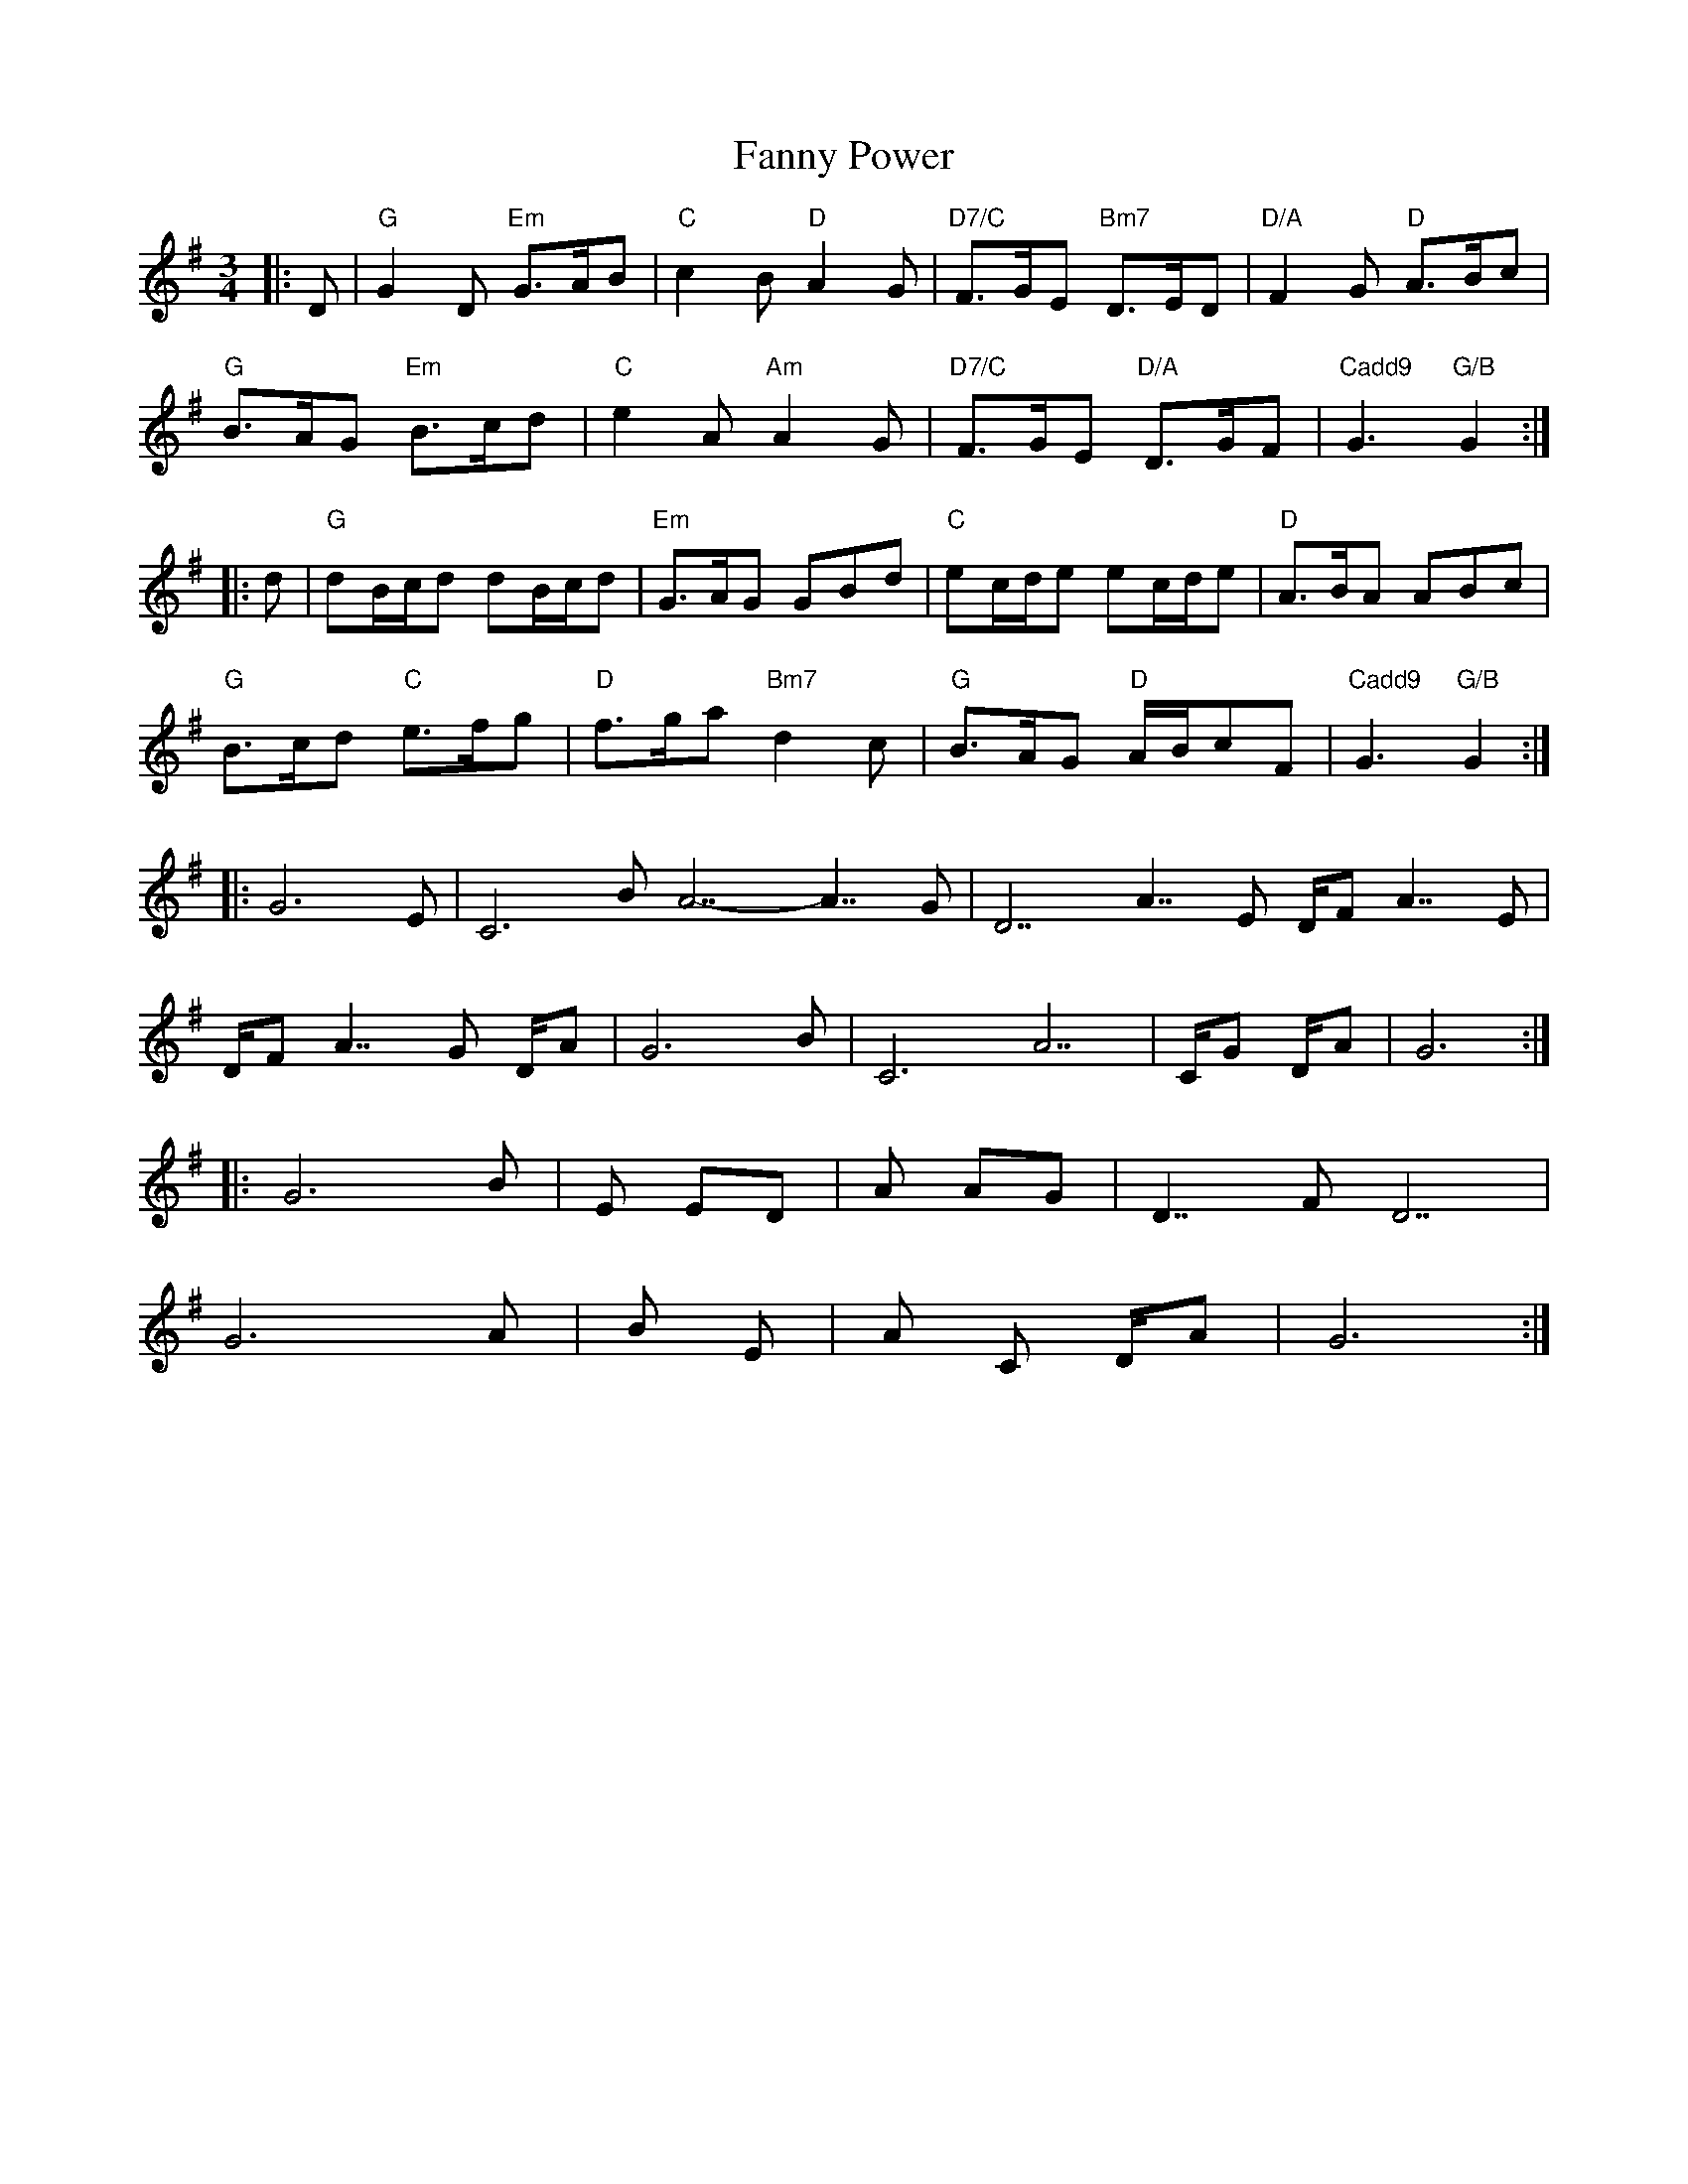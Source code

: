 X: 12390
T: Fanny Power
R: waltz
M: 3/4
K: Gmajor
|:D|"G"G2D "Em"G>AB|"C"c2B "D"A2G|"D7/C"F>GE "Bm7"D>ED|"D/A"F2G "D"A>Bc|
"G"B>AG "Em"B>cd|"C"e2A "Am"A2G|"D7/C"F>GE "D/A"D>GF|"Cadd9"G3 "G/B"G2:|
|:d|"G"dB/c/d dB/c/d|"Em"G>AG GBd|"C"ec/d/e ec/d/e|"D"A>BA ABc|
"G"B>cd "C"e>fg|"D"f>ga "Bm7"d2c|"G"B>AG "D"A/B/cF|"Cadd9"G3 "G/B"G2:|
6/8|:G6 Em7|C6 - Bm7 A7 - A7/G|D7 - A7/E D/F# - A7/E|
D/F# - A7/G D/A - -|G6 Bm7|C6 A7|C/G D/A|G6:|
|:G6 Bm7|Em Em7/D|Am Am7/G|D7/F# D7|
G6 Am7|Bm7 Em7|A7/9 - - Cm6 - D/A|G6:|

